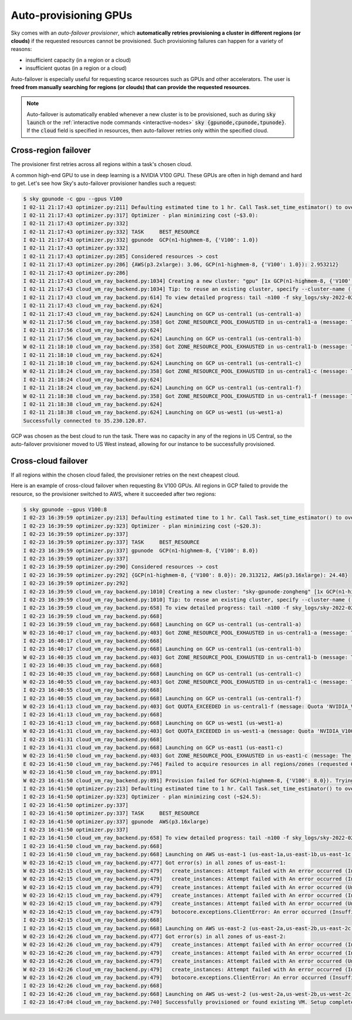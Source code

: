 .. _auto-failover:

Auto-provisioning GPUs
==========================

Sky comes with an *auto-failover provisioner*, which
**automatically retries provisioning a cluster in different regions (or
clouds)** if the requested resources cannot be provisioned.
Such provisioning failures can happen for a variety of reasons:

- insufficient capacity (in a region or a cloud)
- insufficient quotas (in a region or a cloud)

Auto-failover is especially useful for requesting scarce resources such as GPUs
and other accelerators.  The user is **freed from manually searching for regions
(or clouds) that can provide the requested resources**.

.. note::

  Auto-failover is automatically enabled whenever a new cluster is to be
  provisioned, such as during :code:`sky launch` or the :ref:`interactive node
  commands <interactive-nodes>` :code:`sky {gpunode,cpunode,tpunode}`. If the
  :code:`cloud` field is specified in resources, then auto-failover retries only
  within the specified cloud.

Cross-region failover
---------------------

The provisioner first retries across all regions within a task's chosen cloud.

A common high-end GPU to use in deep learning is a NVIDIA V100 GPU.  These GPUs
are often in high demand and hard to get.  Let's see how Sky's auto-failover
provisioner handles such a request:

.. code-block::

  $ sky gpunode -c gpu --gpus V100
  I 02-11 21:17:43 optimizer.py:211] Defaulting estimated time to 1 hr. Call Task.set_time_estimator() to override.
  I 02-11 21:17:43 optimizer.py:317] Optimizer - plan minimizing cost (~$3.0):
  I 02-11 21:17:43 optimizer.py:332]
  I 02-11 21:17:43 optimizer.py:332] TASK     BEST_RESOURCE
  I 02-11 21:17:43 optimizer.py:332] gpunode  GCP(n1-highmem-8, {'V100': 1.0})
  I 02-11 21:17:43 optimizer.py:332]
  I 02-11 21:17:43 optimizer.py:285] Considered resources -> cost
  I 02-11 21:17:43 optimizer.py:286] {AWS(p3.2xlarge): 3.06, GCP(n1-highmem-8, {'V100': 1.0}): 2.953212}
  I 02-11 21:17:43 optimizer.py:286]
  I 02-11 21:17:43 cloud_vm_ray_backend.py:1034] Creating a new cluster: "gpu" [1x GCP(n1-highmem-8, {'V100': 1.0})].
  I 02-11 21:17:43 cloud_vm_ray_backend.py:1034] Tip: to reuse an existing cluster, specify --cluster-name (-c) in the CLI or use sky.launch(.., cluster_name=..) in the Python API. Run `sky status` to see existing clusters.
  I 02-11 21:17:43 cloud_vm_ray_backend.py:614] To view detailed progress: tail -n100 -f sky_logs/sky-2022-02-11-21-17-43-171661/provision.log
  I 02-11 21:17:43 cloud_vm_ray_backend.py:624]
  I 02-11 21:17:43 cloud_vm_ray_backend.py:624] Launching on GCP us-central1 (us-central1-a)
  W 02-11 21:17:56 cloud_vm_ray_backend.py:358] Got ZONE_RESOURCE_POOL_EXHAUSTED in us-central1-a (message: The zone 'projects/intercloud-320520/zones/us-central1-a' does not have enough resources available to fulfill the request.  Try a different zone, or try again later.)
  I 02-11 21:17:56 cloud_vm_ray_backend.py:624]
  I 02-11 21:17:56 cloud_vm_ray_backend.py:624] Launching on GCP us-central1 (us-central1-b)
  W 02-11 21:18:10 cloud_vm_ray_backend.py:358] Got ZONE_RESOURCE_POOL_EXHAUSTED in us-central1-b (message: The zone 'projects/intercloud-320520/zones/us-central1-b' does not have enough resources available to fulfill the request.  Try a different zone, or try again later.)
  I 02-11 21:18:10 cloud_vm_ray_backend.py:624]
  I 02-11 21:18:10 cloud_vm_ray_backend.py:624] Launching on GCP us-central1 (us-central1-c)
  W 02-11 21:18:24 cloud_vm_ray_backend.py:358] Got ZONE_RESOURCE_POOL_EXHAUSTED in us-central1-c (message: The zone 'projects/intercloud-320520/zones/us-central1-c' does not have enough resources available to fulfill the request.  Try a different zone, or try again later.)
  I 02-11 21:18:24 cloud_vm_ray_backend.py:624]
  I 02-11 21:18:24 cloud_vm_ray_backend.py:624] Launching on GCP us-central1 (us-central1-f)
  W 02-11 21:18:38 cloud_vm_ray_backend.py:358] Got ZONE_RESOURCE_POOL_EXHAUSTED in us-central1-f (message: The zone 'projects/intercloud-320520/zones/us-central1-f' does not have enough resources available to fulfill the request.  Try a different zone, or try again later.)
  I 02-11 21:18:38 cloud_vm_ray_backend.py:624]
  I 02-11 21:18:38 cloud_vm_ray_backend.py:624] Launching on GCP us-west1 (us-west1-a)
  Successfully connected to 35.230.120.87.

GCP was chosen as the best cloud to run the task. There was no capacity in any of the regions in US Central, so the auto-failover provisioner moved to US West instead, allowing for our instance to be successfully provisioned.

Cross-cloud failover
---------------------
If all regions within the chosen cloud failed, the provisioner retries on the next
cheapest cloud.

Here is an example of cross-cloud failover when requesting 8x V100 GPUs.  All
regions in GCP failed to provide the resource, so the provisioner switched to
AWS, where it succeeded after two regions:

.. code-block::

  $ sky gpunode --gpus V100:8
  I 02-23 16:39:59 optimizer.py:213] Defaulting estimated time to 1 hr. Call Task.set_time_estimator() to override.
  I 02-23 16:39:59 optimizer.py:323] Optimizer - plan minimizing cost (~$20.3):
  I 02-23 16:39:59 optimizer.py:337]
  I 02-23 16:39:59 optimizer.py:337] TASK     BEST_RESOURCE
  I 02-23 16:39:59 optimizer.py:337] gpunode  GCP(n1-highmem-8, {'V100': 8.0})
  I 02-23 16:39:59 optimizer.py:337]
  I 02-23 16:39:59 optimizer.py:290] Considered resources -> cost
  I 02-23 16:39:59 optimizer.py:292] {GCP(n1-highmem-8, {'V100': 8.0}): 20.313212, AWS(p3.16xlarge): 24.48}
  I 02-23 16:39:59 optimizer.py:292]
  I 02-23 16:39:59 cloud_vm_ray_backend.py:1010] Creating a new cluster: "sky-gpunode-zongheng" [1x GCP(n1-highmem-8, {'V100': 8.0})].
  I 02-23 16:39:59 cloud_vm_ray_backend.py:1010] Tip: to reuse an existing cluster, specify --cluster-name (-c) in the CLI or use sky.launch(.., cluster_name=..) in the Python API. Run `sky status` to see existing clusters.
  I 02-23 16:39:59 cloud_vm_ray_backend.py:658] To view detailed progress: tail -n100 -f sky_logs/sky-2022-02-23-16-39-58-577551/provision.log
  I 02-23 16:39:59 cloud_vm_ray_backend.py:668]
  I 02-23 16:39:59 cloud_vm_ray_backend.py:668] Launching on GCP us-central1 (us-central1-a)
  W 02-23 16:40:17 cloud_vm_ray_backend.py:403] Got ZONE_RESOURCE_POOL_EXHAUSTED in us-central1-a (message: The zone 'projects/intercloud-320520/zones/us-central1-a' does not have enough resources available to fulfill the request.  Try a different zone, or try again later.)
  I 02-23 16:40:17 cloud_vm_ray_backend.py:668]
  I 02-23 16:40:17 cloud_vm_ray_backend.py:668] Launching on GCP us-central1 (us-central1-b)
  W 02-23 16:40:35 cloud_vm_ray_backend.py:403] Got ZONE_RESOURCE_POOL_EXHAUSTED in us-central1-b (message: The zone 'projects/intercloud-320520/zones/us-central1-b' does not have enough resources available to fulfill the request.  Try a different zone, or try again later.)
  I 02-23 16:40:35 cloud_vm_ray_backend.py:668]
  I 02-23 16:40:35 cloud_vm_ray_backend.py:668] Launching on GCP us-central1 (us-central1-c)
  W 02-23 16:40:55 cloud_vm_ray_backend.py:403] Got ZONE_RESOURCE_POOL_EXHAUSTED in us-central1-c (message: The zone 'projects/intercloud-320520/zones/us-central1-c' does not have enough resources available to fulfill the request.  Try a different zone, or try again later.)
  I 02-23 16:40:55 cloud_vm_ray_backend.py:668]
  I 02-23 16:40:55 cloud_vm_ray_backend.py:668] Launching on GCP us-central1 (us-central1-f)
  W 02-23 16:41:13 cloud_vm_ray_backend.py:403] Got QUOTA_EXCEEDED in us-central1-f (message: Quota 'NVIDIA_V100_GPUS' exceeded.  Limit: 1.0 in region us-central1.)
  I 02-23 16:41:13 cloud_vm_ray_backend.py:668]
  I 02-23 16:41:13 cloud_vm_ray_backend.py:668] Launching on GCP us-west1 (us-west1-a)
  W 02-23 16:41:31 cloud_vm_ray_backend.py:403] Got QUOTA_EXCEEDED in us-west1-a (message: Quota 'NVIDIA_V100_GPUS' exceeded.  Limit: 1.0 in region us-west1.)
  I 02-23 16:41:31 cloud_vm_ray_backend.py:668]
  I 02-23 16:41:31 cloud_vm_ray_backend.py:668] Launching on GCP us-east1 (us-east1-c)
  W 02-23 16:41:50 cloud_vm_ray_backend.py:403] Got ZONE_RESOURCE_POOL_EXHAUSTED in us-east1-c (message: The zone 'projects/intercloud-320520/zones/us-east1-c' does not have enough resources available to fulfill the request.  Try a different zone, or try again later.)
  E 02-23 16:41:50 cloud_vm_ray_backend.py:746] Failed to acquire resources in all regions/zones (requested GCP(n1-highmem-8, {'V100': 8.0})). Try changing resource requirements or use another cloud.
  W 02-23 16:41:50 cloud_vm_ray_backend.py:891]
  W 02-23 16:41:50 cloud_vm_ray_backend.py:891] Provision failed for GCP(n1-highmem-8, {'V100': 8.0}). Trying other launchable resources (if any)...
  I 02-23 16:41:50 optimizer.py:213] Defaulting estimated time to 1 hr. Call Task.set_time_estimator() to override.
  I 02-23 16:41:50 optimizer.py:323] Optimizer - plan minimizing cost (~$24.5):
  I 02-23 16:41:50 optimizer.py:337]
  I 02-23 16:41:50 optimizer.py:337] TASK     BEST_RESOURCE
  I 02-23 16:41:50 optimizer.py:337] gpunode  AWS(p3.16xlarge)
  I 02-23 16:41:50 optimizer.py:337]
  I 02-23 16:41:50 cloud_vm_ray_backend.py:658] To view detailed progress: tail -n100 -f sky_logs/sky-2022-02-23-16-39-58-577551/provision.log
  I 02-23 16:41:50 cloud_vm_ray_backend.py:668]
  I 02-23 16:41:50 cloud_vm_ray_backend.py:668] Launching on AWS us-east-1 (us-east-1a,us-east-1b,us-east-1c,us-east-1d,us-east-1e,us-east-1f)
  W 02-23 16:42:15 cloud_vm_ray_backend.py:477] Got error(s) in all zones of us-east-1:
  W 02-23 16:42:15 cloud_vm_ray_backend.py:479]   create_instances: Attempt failed with An error occurred (InsufficientInstanceCapacity) when calling the RunInstances operation (reached max retries: 0): We currently do not have sufficient p3.16xlarge capacity in the Availability Zone you requested (us-east-1a). Our system will be working on provisioning additional capacity. You can currently get p3.16xlarge capacity by not specifying an Availability Zone in your request or choosing us-east-1b, us-east-1d, us-east-1f., retrying.
  W 02-23 16:42:15 cloud_vm_ray_backend.py:479]   create_instances: Attempt failed with An error occurred (InsufficientInstanceCapacity) when calling the RunInstances operation (reached max retries: 0): We currently do not have sufficient p3.16xlarge capacity in the Availability Zone you requested (us-east-1b). Our system will be working on provisioning additional capacity. You can currently get p3.16xlarge capacity by not specifying an Availability Zone in your request or choosing us-east-1a, us-east-1d, us-east-1f., retrying.
  W 02-23 16:42:15 cloud_vm_ray_backend.py:479]   create_instances: Attempt failed with An error occurred (Unsupported) when calling the RunInstances operation: Your requested instance type (p3.16xlarge) is not supported in your requested Availability Zone (us-east-1c). Please retry your request by not specifying an Availability Zone or choosing us-east-1a, us-east-1b, us-east-1d, us-east-1f., retrying.
  W 02-23 16:42:15 cloud_vm_ray_backend.py:479]   create_instances: Attempt failed with An error occurred (InsufficientInstanceCapacity) when calling the RunInstances operation (reached max retries: 0): We currently do not have sufficient p3.16xlarge capacity in the Availability Zone you requested (us-east-1d). Our system will be working on provisioning additional capacity. You can currently get p3.16xlarge capacity by not specifying an Availability Zone in your request or choosing us-east-1a, us-east-1b, us-east-1f., retrying.
  W 02-23 16:42:15 cloud_vm_ray_backend.py:479]   create_instances: Attempt failed with An error occurred (Unsupported) when calling the RunInstances operation: Your requested instance type (p3.16xlarge) is not supported in your requested Availability Zone (us-east-1e). Please retry your request by not specifying an Availability Zone or choosing us-east-1a, us-east-1b, us-east-1d, us-east-1f., retrying.
  W 02-23 16:42:15 cloud_vm_ray_backend.py:479]   botocore.exceptions.ClientError: An error occurred (InsufficientInstanceCapacity) when calling the RunInstances operation (reached max retries: 0): We currently do not have sufficient p3.16xlarge capacity in the Availability Zone you requested (us-east-1f). Our system will be working on provisioning additional capacity. You can currently get p3.16xlarge capacity by not specifying an Availability Zone in your request or choosing us-east-1a, us-east-1b, us-east-1d.
  I 02-23 16:42:15 cloud_vm_ray_backend.py:668]
  I 02-23 16:42:15 cloud_vm_ray_backend.py:668] Launching on AWS us-east-2 (us-east-2a,us-east-2b,us-east-2c)
  W 02-23 16:42:26 cloud_vm_ray_backend.py:477] Got error(s) in all zones of us-east-2:
  W 02-23 16:42:26 cloud_vm_ray_backend.py:479]   create_instances: Attempt failed with An error occurred (InsufficientInstanceCapacity) when calling the RunInstances operation (reached max retries: 0): We currently do not have sufficient p3.16xlarge capacity in the Availability Zone you requested (us-east-2a). Our system will be working on provisioning additional capacity. You can currently get p3.16xlarge capacity by not specifying an Availability Zone in your request or choosing us-east-2b., retrying.
  W 02-23 16:42:26 cloud_vm_ray_backend.py:479]   create_instances: Attempt failed with An error occurred (InsufficientInstanceCapacity) when calling the RunInstances operation (reached max retries: 0): We currently do not have sufficient p3.16xlarge capacity in the Availability Zone you requested (us-east-2b). Our system will be working on provisioning additional capacity. You can currently get p3.16xlarge capacity by not specifying an Availability Zone in your request or choosing us-east-2a., retrying.
  W 02-23 16:42:26 cloud_vm_ray_backend.py:479]   create_instances: Attempt failed with An error occurred (Unsupported) when calling the RunInstances operation: Your requested instance type (p3.16xlarge) is not supported in your requested Availability Zone (us-east-2c). Please retry your request by not specifying an Availability Zone or choosing us-east-2a, us-east-2b., retrying.
  W 02-23 16:42:26 cloud_vm_ray_backend.py:479]   create_instances: Attempt failed with An error occurred (InsufficientInstanceCapacity) when calling the RunInstances operation (reached max retries: 0): We currently do not have sufficient p3.16xlarge capacity in the Availability Zone you requested (us-east-2a). Our system will be working on provisioning additional capacity. You can currently get p3.16xlarge capacity by not specifying an Availability Zone in your request or choosing us-east-2b., retrying.
  W 02-23 16:42:26 cloud_vm_ray_backend.py:479]   botocore.exceptions.ClientError: An error occurred (InsufficientInstanceCapacity) when calling the RunInstances operation (reached max retries: 0): We currently do not have sufficient p3.16xlarge capacity in the Availability Zone you requested (us-east-2b). Our system will be working on provisioning additional capacity. You can currently get p3.16xlarge capacity by not specifying an Availability Zone in your request or choosing us-east-2a.
  I 02-23 16:42:26 cloud_vm_ray_backend.py:668]
  I 02-23 16:42:26 cloud_vm_ray_backend.py:668] Launching on AWS us-west-2 (us-west-2a,us-west-2b,us-west-2c,us-west-2d)
  I 02-23 16:47:04 cloud_vm_ray_backend.py:740] Successfully provisioned or found existing VM. Setup completed.
